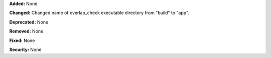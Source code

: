 **Added:** None

**Changed:** Changed name of overlap_check executable directory from "build" to "app".

**Deprecated:** None

**Removed:** None

**Fixed:** None

**Security:** None
